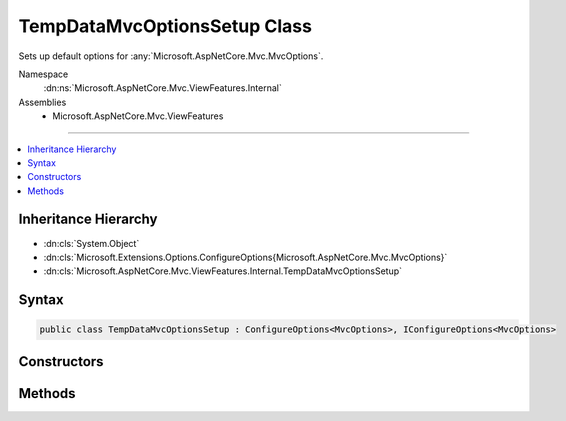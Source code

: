 

TempDataMvcOptionsSetup Class
=============================






Sets up default options for :any:`Microsoft.AspNetCore.Mvc.MvcOptions`\.


Namespace
    :dn:ns:`Microsoft.AspNetCore.Mvc.ViewFeatures.Internal`
Assemblies
    * Microsoft.AspNetCore.Mvc.ViewFeatures

----

.. contents::
   :local:



Inheritance Hierarchy
---------------------


* :dn:cls:`System.Object`
* :dn:cls:`Microsoft.Extensions.Options.ConfigureOptions{Microsoft.AspNetCore.Mvc.MvcOptions}`
* :dn:cls:`Microsoft.AspNetCore.Mvc.ViewFeatures.Internal.TempDataMvcOptionsSetup`








Syntax
------

.. code-block:: csharp

    public class TempDataMvcOptionsSetup : ConfigureOptions<MvcOptions>, IConfigureOptions<MvcOptions>








.. dn:class:: Microsoft.AspNetCore.Mvc.ViewFeatures.Internal.TempDataMvcOptionsSetup
    :hidden:

.. dn:class:: Microsoft.AspNetCore.Mvc.ViewFeatures.Internal.TempDataMvcOptionsSetup

Constructors
------------

.. dn:class:: Microsoft.AspNetCore.Mvc.ViewFeatures.Internal.TempDataMvcOptionsSetup
    :noindex:
    :hidden:

    
    .. dn:constructor:: Microsoft.AspNetCore.Mvc.ViewFeatures.Internal.TempDataMvcOptionsSetup.TempDataMvcOptionsSetup()
    
        
    
        
        .. code-block:: csharp
    
            public TempDataMvcOptionsSetup()
    

Methods
-------

.. dn:class:: Microsoft.AspNetCore.Mvc.ViewFeatures.Internal.TempDataMvcOptionsSetup
    :noindex:
    :hidden:

    
    .. dn:method:: Microsoft.AspNetCore.Mvc.ViewFeatures.Internal.TempDataMvcOptionsSetup.ConfigureMvc(Microsoft.AspNetCore.Mvc.MvcOptions)
    
        
    
        
        :type options: Microsoft.AspNetCore.Mvc.MvcOptions
    
        
        .. code-block:: csharp
    
            public static void ConfigureMvc(MvcOptions options)
    

